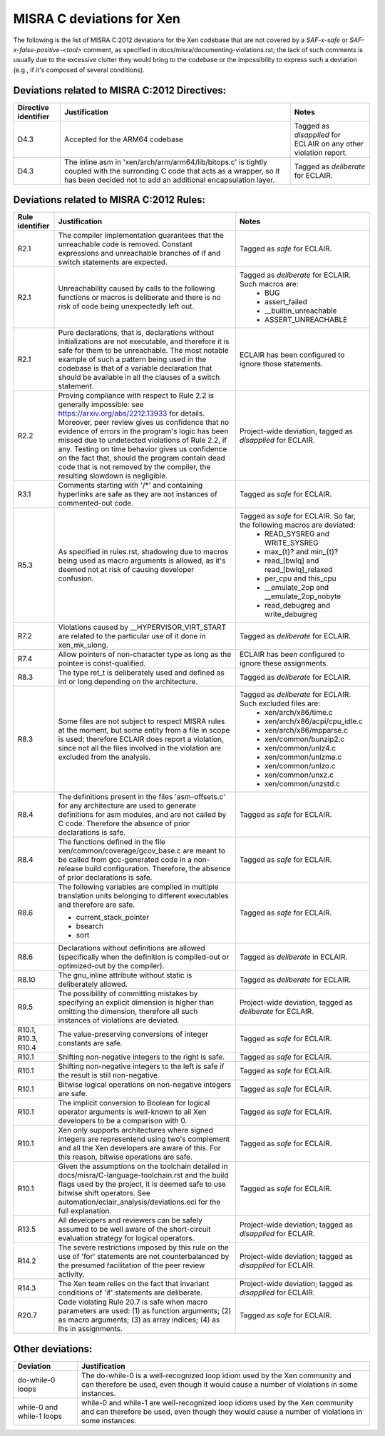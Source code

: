 .. SPDX-License-Identifier: CC-BY-4.0

MISRA C deviations for Xen
==========================

The following is the list of MISRA C:2012 deviations for the Xen codebase that
are not covered by a `SAF-x-safe` or `SAF-x-false-positive-<tool>` comment, as
specified in docs/misra/documenting-violations.rst; the lack of
such comments is usually due to the excessive clutter they would bring to the
codebase or the impossibility to express such a deviation (e.g., if it's
composed of several conditions).

Deviations related to MISRA C:2012 Directives:
----------------------------------------------

.. list-table::
   :header-rows: 1

   * - Directive identifier
     - Justification
     - Notes

   * - D4.3
     - Accepted for the ARM64 codebase
     - Tagged as `disapplied` for ECLAIR on any other violation report.

   * - D4.3
     - The inline asm in 'xen/arch/arm/arm64/lib/bitops.c' is tightly coupled
       with the surronding C code that acts as a wrapper, so it has been decided
       not to add an additional encapsulation layer.
     - Tagged as `deliberate` for ECLAIR.

Deviations related to MISRA C:2012 Rules:
-----------------------------------------

.. list-table::
   :header-rows: 1

   * - Rule identifier
     - Justification
     - Notes

   * - R2.1
     - The compiler implementation guarantees that the unreachable code is
       removed. Constant expressions and unreachable branches of if and switch
       statements are expected.
     - Tagged as `safe` for ECLAIR.

   * - R2.1
     - Unreachability caused by calls to the following functions or macros is
       deliberate and there is no risk of code being unexpectedly left out.
     - Tagged as `deliberate` for ECLAIR. Such macros are:
        - BUG
        - assert_failed
        - __builtin_unreachable
        - ASSERT_UNREACHABLE

   * - R2.1
     - Pure declarations, that is, declarations without initializations are not
       executable, and therefore it is safe for them to be unreachable. The most
       notable example of such a pattern being used in the codebase is that of
       a variable declaration that should be available in all the clauses of a
       switch statement.
     - ECLAIR has been configured to ignore those statements.

   * - R2.2
     - Proving compliance with respect to Rule 2.2 is generally impossible:
       see `<https://arxiv.org/abs/2212.13933>`_ for details. Moreover, peer
       review gives us confidence that no evidence of errors in the program's
       logic has been missed due to undetected violations of Rule 2.2, if any.
       Testing on time behavior gives us confidence on the fact that, should the
       program contain dead code that is not removed by the compiler, the
       resulting slowdown is negligible.
     - Project-wide deviation, tagged as `disapplied` for ECLAIR.

   * - R3.1
     - Comments starting with '/\*' and containing hyperlinks are safe as they
       are not instances of commented-out code.
     - Tagged as `safe` for ECLAIR.

   * - R5.3
     - As specified in rules.rst, shadowing due to macros being used as macro
       arguments is allowed, as it's deemed not at risk of causing developer
       confusion.
     - Tagged as `safe` for ECLAIR. So far, the following macros are deviated:
         - READ_SYSREG and WRITE_SYSREG
         - max_{t}? and min_{t}?
         - read_[bwlq] and read_[bwlq]_relaxed
         - per_cpu and this_cpu
         - __emulate_2op and __emulate_2op_nobyte
         - read_debugreg and write_debugreg

   * - R7.2
     - Violations caused by __HYPERVISOR_VIRT_START are related to the
       particular use of it done in xen_mk_ulong.
     - Tagged as `deliberate` for ECLAIR.

   * - R7.4
     - Allow pointers of non-character type as long as the pointee is
       const-qualified.
     - ECLAIR has been configured to ignore these assignments.

   * - R8.3
     - The type ret_t is deliberately used and defined as int or long depending
       on the architecture.
     - Tagged as `deliberate` for ECLAIR.

   * - R8.3
     - Some files are not subject to respect MISRA rules at
       the moment, but some entity from a file in scope is used; therefore
       ECLAIR does report a violation, since not all the files involved in the
       violation are excluded from the analysis.
     - Tagged as `deliberate` for ECLAIR. Such excluded files are:
         - xen/arch/x86/time.c
         - xen/arch/x86/acpi/cpu_idle.c
         - xen/arch/x86/mpparse.c
         - xen/common/bunzip2.c
         - xen/common/unlz4.c
         - xen/common/unlzma.c
         - xen/common/unlzo.c
         - xen/common/unxz.c
         - xen/common/unzstd.c

   * - R8.4
     - The definitions present in the files 'asm-offsets.c' for any architecture
       are used to generate definitions for asm modules, and are not called by
       C code. Therefore the absence of prior declarations is safe.
     - Tagged as `safe` for ECLAIR.

   * - R8.4
     - The functions defined in the file xen/common/coverage/gcov_base.c are
       meant to be called from gcc-generated code in a non-release build
       configuration. Therefore, the absence of prior declarations is safe.
     - Tagged as `safe` for ECLAIR.

   * - R8.6
     - The following variables are compiled in multiple translation units
       belonging to different executables and therefore are safe.

       - current_stack_pointer
       - bsearch
       - sort
     - Tagged as `safe` for ECLAIR.

   * - R8.6
     - Declarations without definitions are allowed (specifically when the
       definition is compiled-out or optimized-out by the compiler).
     - Tagged as `deliberate` in ECLAIR.

   * - R8.10
     - The gnu_inline attribute without static is deliberately allowed.
     - Tagged as `deliberate` for ECLAIR.

   * - R9.5
     - The possibility of committing mistakes by specifying an explicit
       dimension is higher than omitting the dimension, therefore all such
       instances of violations are deviated.
     - Project-wide deviation, tagged as `deliberate` for ECLAIR.

   * - R10.1, R10.3, R10.4
     - The value-preserving conversions of integer constants are safe.
     - Tagged as `safe` for ECLAIR.

   * - R10.1
     - Shifting non-negative integers to the right is safe.
     - Tagged as `safe` for ECLAIR.

   * - R10.1
     - Shifting non-negative integers to the left is safe if the result is still
       non-negative.
     - Tagged as `safe` for ECLAIR.

   * - R10.1
     - Bitwise logical operations on non-negative integers are safe.
     - Tagged as `safe` for ECLAIR.

   * - R10.1
     - The implicit conversion to Boolean for logical operator arguments is
       well-known to all Xen developers to be a comparison with 0.
     - Tagged as `safe` for ECLAIR.

   * - R10.1
     - Xen only supports architectures where signed integers are representend
       using two's complement and all the Xen developers are aware of this. For
       this reason, bitwise operations are safe.
     - Tagged as `safe` for ECLAIR.

   * - R10.1
     - Given the assumptions on the toolchain detailed in
       docs/misra/C-language-toolchain.rst and the build flags used by the
       project, it is deemed safe to use bitwise shift operators.
       See automation/eclair_analysis/deviations.ecl for the full explanation.
     - Tagged as `safe` for ECLAIR.

   * - R13.5
     - All developers and reviewers can be safely assumed to be well aware of
       the short-circuit evaluation strategy for logical operators.
     - Project-wide deviation; tagged as `disapplied` for ECLAIR.

   * - R14.2
     - The severe restrictions imposed by this rule on the use of 'for'
       statements are not counterbalanced by the presumed facilitation of the
       peer review activity.
     - Project-wide deviation; tagged as `disapplied` for ECLAIR.

   * - R14.3
     - The Xen team relies on the fact that invariant conditions of 'if'
       statements are deliberate.
     - Project-wide deviation; tagged as `disapplied` for ECLAIR.

   * - R20.7
     - Code violating Rule 20.7 is safe when macro parameters are used:
       (1) as function arguments;
       (2) as macro arguments;
       (3) as array indices;
       (4) as lhs in assignments.
     - Tagged as `safe` for ECLAIR.

Other deviations:
-----------------

.. list-table::
   :header-rows: 1

   * - Deviation
     - Justification

   * - do-while-0 loops
     - The do-while-0 is a well-recognized loop idiom used by the Xen community
       and can therefore be used, even though it would cause a number of
       violations in some instances.

   * - while-0 and while-1 loops
     - while-0 and while-1 are well-recognized loop idioms used by the Xen
       community and can therefore be used, even though they would cause a
       number of violations in some instances.
